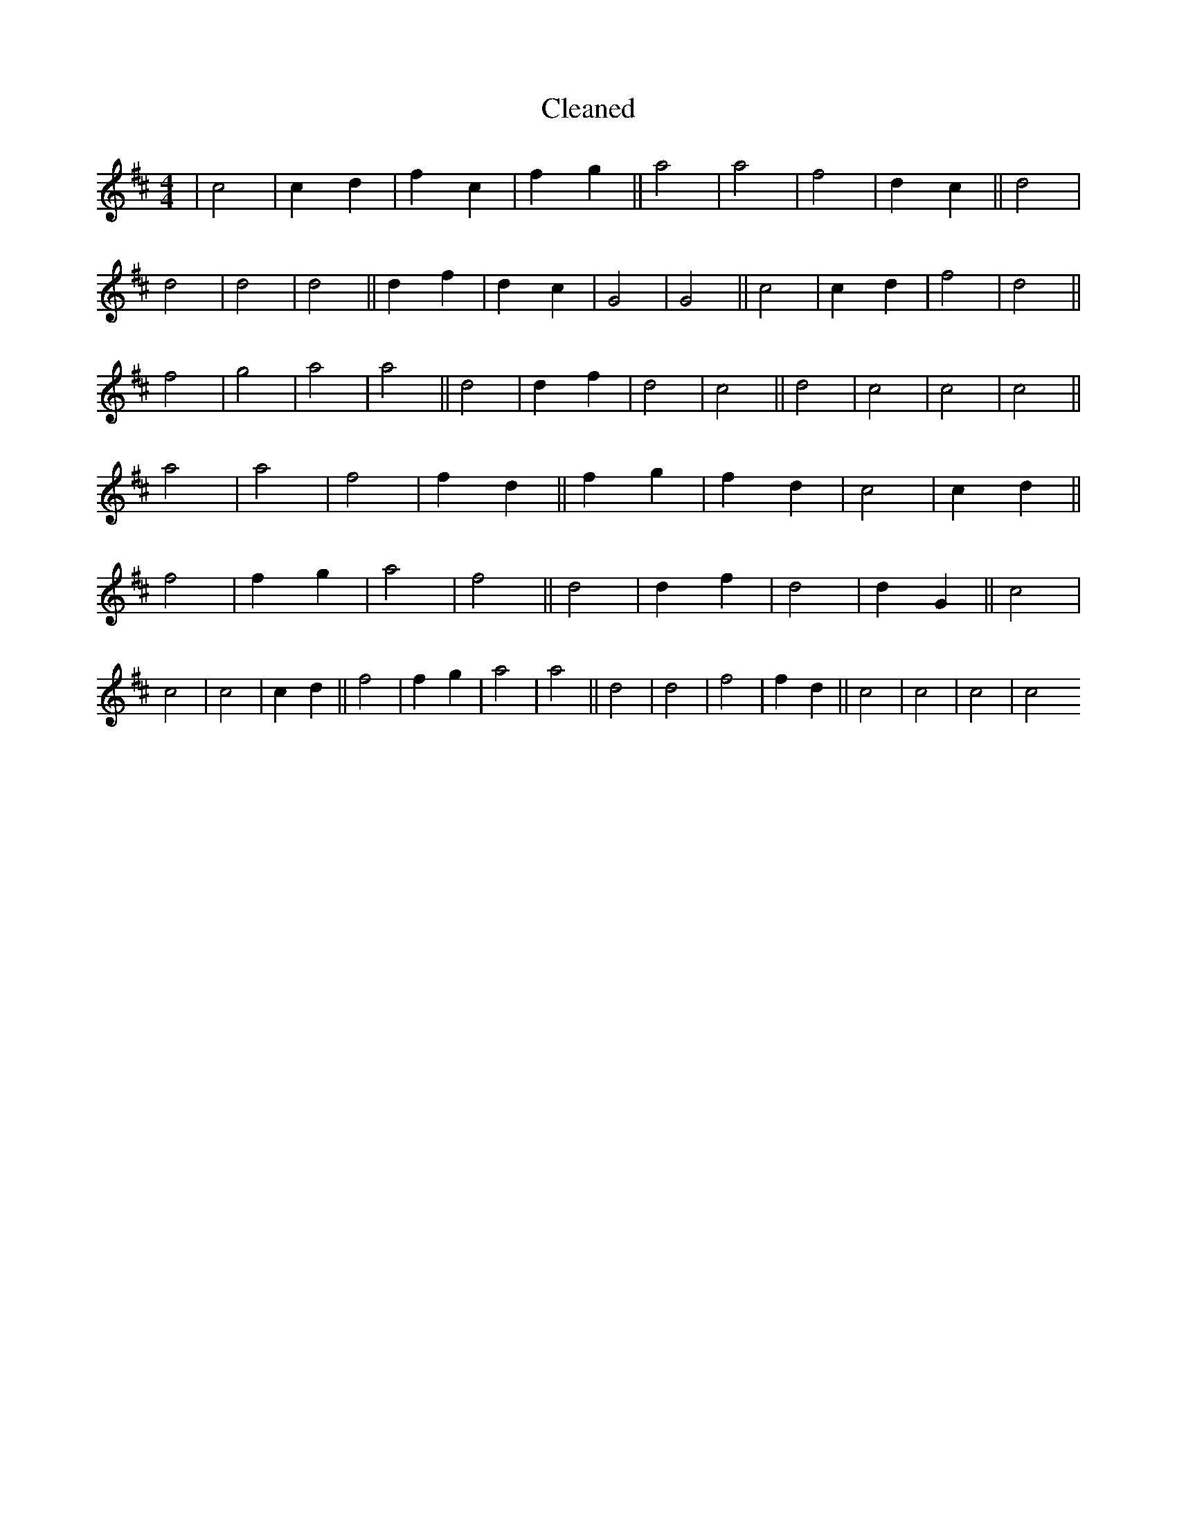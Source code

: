X:548
T: Cleaned
M:4/4
K: DMaj
|c4|c2d2|f2c2|f2g2||a4|a4|f4|d2c2||d4|d4|d4|d4||d2f2|d2c2|G4|G4||c4|c2d2|f4|d4||f4|g4|a4|a4||d4|d2f2|d4|c4||d4|c4|c4|c4||a4|a4|f4|f2d2||f2g2|f2d2|c4|c2d2||f4|f2g2|a4|f4||d4|d2f2|d4|d2G2||c4|c4|c4|c2d2||f4|f2g2|a4|a4||d4|d4|f4|f2d2||c4|c4|c4|c4